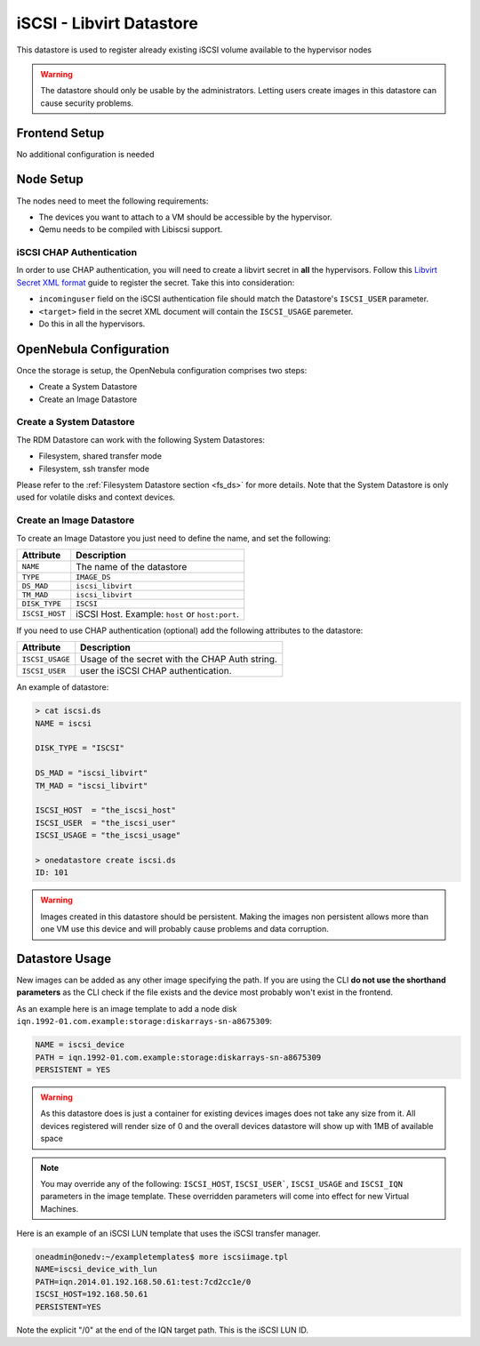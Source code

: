 .. _iscsi_ds:

================================================================================
iSCSI - Libvirt Datastore
================================================================================

This datastore is used to register already existing iSCSI volume available to the hypervisor nodes

.. warning:: The datastore should only be usable by the administrators. Letting users create images in this datastore can cause security problems.

Frontend Setup
================================================================================
No additional configuration is needed

Node Setup
================================================================================
The nodes need to meet the following requirements:

* The devices you want to attach to a VM should be accessible by the hypervisor.
* Qemu needs to be compiled with Libiscsi support.

iSCSI CHAP Authentication
--------------------------------------------------------------------------------
In order to use CHAP authentication, you will need to create a libvirt secret in **all** the hypervisors. Follow this `Libvirt Secret XML format <https://libvirt.org/formatsecret.html#iSCSIUsageType>`__ guide to register the secret. Take this into consideration:

* ``incominguser`` field on the iSCSI authentication file should match the Datastore's ``ISCSI_USER`` parameter.
* ``<target>`` field in the secret XML document will contain the ``ISCSI_USAGE`` paremeter.
* Do this in all the hypervisors.


.. _iscsi_ds_templates:

OpenNebula Configuration
================================================================================
Once the storage is setup, the OpenNebula configuration comprises two steps:

* Create a System Datastore
* Create an Image Datastore

Create a System Datastore
--------------------------------------------------------------------------------

The RDM Datastore can work with the following System Datastores:

* Filesystem, shared transfer mode
* Filesystem, ssh transfer mode

Please refer to the :ref:`Filesystem Datastore section <fs_ds>` for more details. Note that the System Datastore is only used for volatile disks and context devices.


Create an Image Datastore
--------------------------------------------------------------------------------

To create an Image Datastore you just need to define the name, and set the following:

+----------------+-------------------------------------------------+
|   Attribute    |                   Description                   |
+================+=================================================+
| ``NAME``       | The name of the datastore                       |
+----------------+-------------------------------------------------+
| ``TYPE``       | ``IMAGE_DS``                                    |
+----------------+-------------------------------------------------+
| ``DS_MAD``     | ``iscsi_libvirt``                               |
+----------------+-------------------------------------------------+
| ``TM_MAD``     | ``iscsi_libvirt``                               |
+----------------+-------------------------------------------------+
| ``DISK_TYPE``  | ``ISCSI``                                       |
+----------------+-------------------------------------------------+
| ``ISCSI_HOST`` | iSCSI Host. Example: ``host`` or ``host:port``. |
+----------------+-------------------------------------------------+

If you need to use CHAP authentication (optional) add the following attributes to the datastore:

+-----------------+-------------------------------------------------+
|   Attribute     |                   Description                   |
+=================+=================================================+
| ``ISCSI_USAGE`` | Usage of the secret with the CHAP Auth string.  |
+-----------------+-------------------------------------------------+
| ``ISCSI_USER``  | user the iSCSI CHAP authentication.             |
+-----------------+-------------------------------------------------+

An example of datastore:

.. code::

    > cat iscsi.ds
    NAME = iscsi

    DISK_TYPE = "ISCSI"

    DS_MAD = "iscsi_libvirt"
    TM_MAD = "iscsi_libvirt"

    ISCSI_HOST  = "the_iscsi_host"
    ISCSI_USER  = "the_iscsi_user"
    ISCSI_USAGE = "the_iscsi_usage"

    > onedatastore create iscsi.ds
    ID: 101

.. warning:: Images created in this datastore should be persistent. Making the images non persistent allows more than one VM use this device and will probably cause problems and data corruption.

Datastore Usage
================================================================================

New images can be added as any other image specifying the path. If you are using the CLI **do not use the shorthand parameters** as the CLI check if the file exists and the device most probably won't exist in the frontend.

As an example here is an image template to add a node disk ``iqn.1992-01.com.example:storage:diskarrays-sn-a8675309``:

.. code::

    NAME = iscsi_device
    PATH = iqn.1992-01.com.example:storage:diskarrays-sn-a8675309
    PERSISTENT = YES

.. warning:: As this datastore does is just a container for existing devices images does not take any size from it. All devices registered will render size of 0 and the overall devices datastore will show up with 1MB of available space

.. note:: You may override any of the following: ``ISCSI_HOST``, ``ISCSI_USER```, ``ISCSI_USAGE`` and ``ISCSI_IQN`` parameters in the image template. These overridden parameters will come into effect for new Virtual Machines.

Here is an example of an iSCSI LUN template that uses the iSCSI transfer manager.

.. code::

  oneadmin@onedv:~/exampletemplates$ more iscsiimage.tpl
  NAME=iscsi_device_with_lun
  PATH=iqn.2014.01.192.168.50.61:test:7cd2cc1e/0
  ISCSI_HOST=192.168.50.61
  PERSISTENT=YES

Note the explicit "/0" at the end of the IQN target path. This is the iSCSI LUN ID.

